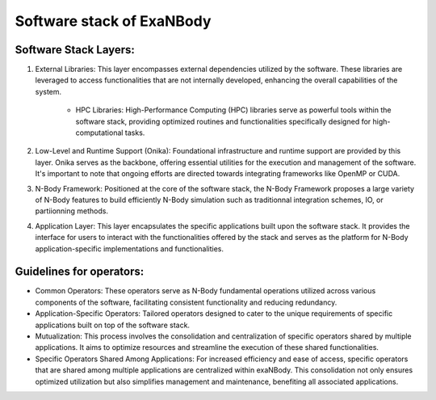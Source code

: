 Software stack of ExaNBody
==========================

Software Stack Layers:
----------------------

#. External Libraries: This layer encompasses external dependencies utilized by the software. These libraries are leveraged to access functionalities that are not internally developed, enhancing the overall capabilities of the system.

	* HPC Libraries: High-Performance Computing (HPC) libraries serve as powerful tools within the software stack, providing optimized routines and functionalities specifically designed for high-computational tasks.

#. Low-Level and Runtime Support (Onika): Foundational infrastructure and runtime support are provided by this layer. Onika serves as the backbone, offering essential utilities for the execution and management of the software. It's important to note that ongoing efforts are directed towards integrating frameworks like OpenMP or CUDA.

#. N-Body Framework: Positioned at the core of the software stack, the N-Body Framework proposes a large variety of N-Body features to build efficiently N-Body simulation such as traditionnal integration schemes, IO, or partiionning methods.

#. Application Layer: This layer encapsulates the specific applications built upon the software stack. It provides the interface for users to interact with the functionalities offered by the stack and serves as the platform for N-Body application-specific implementations and functionalities.

.. |exanb-st| image:: ../_static/software_stack.png
   :width: 500pt

|exanb-st|

Guidelines for operators:
-------------------------

* Common Operators: These operators serve as N-Body fundamental operations utilized across various components of the software, facilitating consistent functionality and reducing redundancy.
* Application-Specific Operators: Tailored operators designed to cater to the unique requirements of specific applications built on top of the software stack.
* Mutualization: This process involves the consolidation and centralization of specific operators shared by multiple applications. It aims to optimize resources and streamline the execution of these shared functionalities.
* Specific Operators Shared Among Applications: For increased efficiency and ease of access, specific operators that are shared among multiple applications are centralized within exaNBody. This consolidation not only ensures optimized utilization but also simplifies management and maintenance, benefiting all associated applications.


